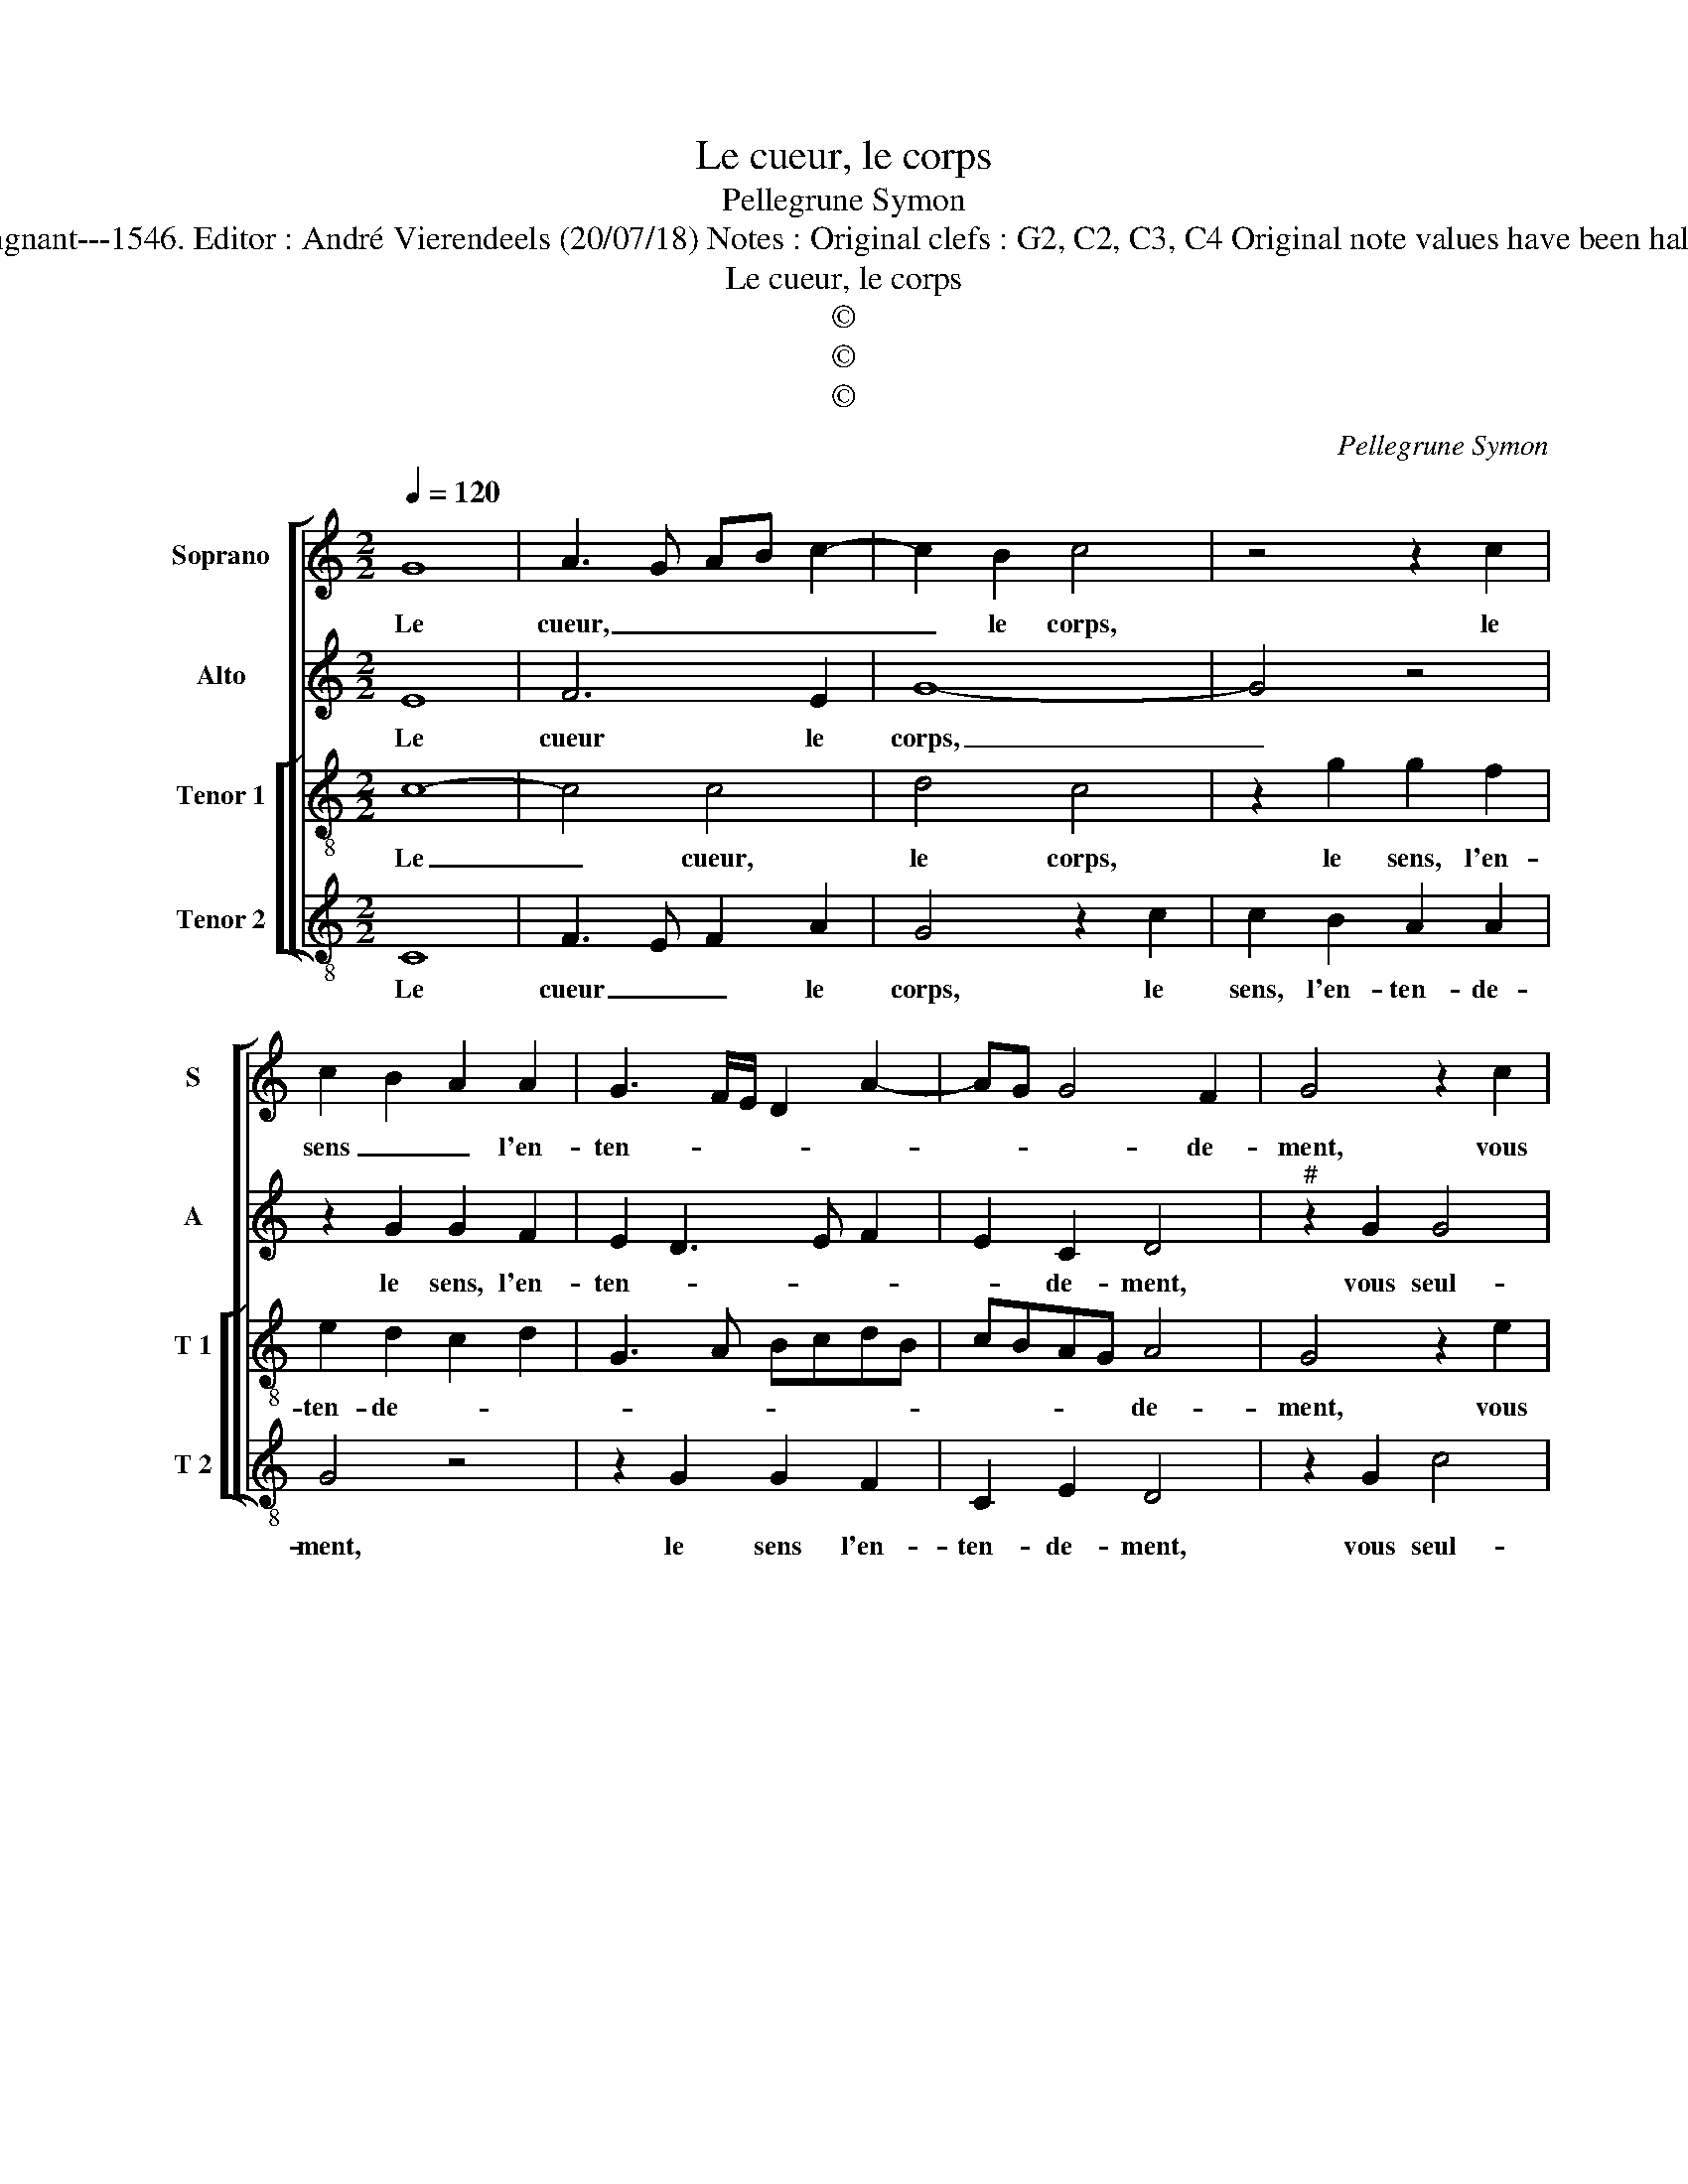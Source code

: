 X:1
T:Le cueur, le corps
T:Pellegrune Symon
T:Source : Livre XX de 28 chansons nouvelles à 4 parties---Paris---P.Attaingnant---1546. Editor : André Vierendeels (20/07/18) Notes : Original clefs : G2, C2, C3, C4 Original note values have been halved Editorial accidentals above the staff Square bracket indicates ligature
T:Le cueur, le corps
T:©
T:©
T:©
C:Pellegrune Symon
Z:©
%%score [ 1 2 [ 3 4 ] ]
L:1/8
Q:1/4=120
M:2/2
K:C
V:1 treble nm="Soprano" snm="S"
V:2 treble nm="Alto" snm="A"
V:3 treble-8 nm="Tenor 1" snm="T 1"
V:4 treble-8 nm="Tenor 2" snm="T 2"
V:1
 G8 | A3 G AB c2- | c2 B2 c4 | z4 z2 c2 | c2 B2 A2 A2 | G3 F/E/ D2 A2- | AG G4 F2 | G4 z2 c2 | %8
w: Le|cueur, _ _ _ _|_ le corps,|le|sens _ _ l'en-|ten- * * * *|* * * de-|ment, vous|
 c4 d4 | G2 c2 c2 c2 | d2 d2 e3 d | edcB AG c2- | c2 B2 c4 | z4 z2 c2 | A2 B2 c4 | z2 c2 c2 c2 | %16
w: seul- le'a-|vez voi- re'à com-|men- de- ment, _|_ _ _ _ _ _ _||le|cueur le veult|et le corps|
 e2 g3 f/e/ e2- | e2 d2 e4 | z2 c2 c2 B2 | c4 z2 G2 | GABc d2 d2 | G2 A3 G G2- |"^#" G2 F2 G4 |: %23
w: s'ap- pa- * * reil-|* * le,|le sens est|prest, l'en-|ten- * * * * de|_ ment y veil-|* * le,|
 z4 G4 | A3 G AB c2- | c2 B2 c4 | z4 z2 c2 | c2 B2 A2 A2 | GFGA Bc d2- | dc c4 B2 | c8 :| %31
w: ain-|si ie _ _ _|_ _ suis|le|vo- * * str'e-|vi- * * * * * *|* * * dem-|ment.|
V:2
 E8 | F6 E2 | G8- | G4 z4 | z2 G2 G2 F2 | E2 D3 E F2 | E2 C2 D4 |"^#" z2 G2 G4 | A4 B4 | %9
w: Le|cueur le|corps,|_|le sens, l'en-|ten- * * *|* de- ment,|vous seul-|le'a- vez,|
 z2 G2 A3 G | A2 B2 c2 G2 | G2 G2 A2 F2 | G8 | z4 z2 E2 | F2 D2 C4 | z2 G2 A2 A2 | G2 c3 B c2 | %17
w: vous seul- le'a-|vez voi- re'à com-|men- * * de-|ment,|le|cueur le veult|et le corps|s'a- pa- * *|
 A4 A2 G2 | G2 F2 G4- | G8 | z2 G2 F2 G2 | D2 D2 E2 C2 | D8 |: z4 E4 | F6 E2 | G8- | G4 z4 | %27
w: reil- le, le|sens est prest,|_|l'en- ten- de-|ment y veil- *|le,|ain-|si ie|suis|_|
 z2 G2 G2 F2 | E2 D2 G2 A2- | A2 F2 G4 | E8 :| %31
w: le vo- str'e-|vi- * * *|* * dem-|ment.|
V:3
 c8- | c4 c4 | d4 c4 | z2 g2 g2 f2 | e2 d2 c2 d2 | G3 A BcdB | cBAG A4 | G4 z2 e2 | f4 d4 | %9
w: Le|_ cueur,|le corps,|le sens, l'en-|ten- de- * *||* * * * de-|ment, vous|seul- le'a-|
 c4 z2 c2 | f2 f2 edef | g2 e2 fedc | d4 c2 c2 | A2 B2 c4 | z4 z2 c2 | e2 e2 f2 f2 | e2 cd efge | %17
w: vez voi-|re'à com- men- * * *||* ment, le|cueur le veult|et|le corps s'ap- pa-|reil- * * * * * *|
 f4 e4 | z2 c2 e2 d2 | c4 z4 | d4 d2 d2 | B2 d2 cBAG | A4 G4 |: z4 c4- | c4 c4 | d4 c4 | %26
w: * le,|le sens est|prest,|l'en- ten- de-|ment y veil- * * *|* le,|ain-|* si|ie suis|
 z2 g2 g2 f2 | e2 d2 c2 d2 | G4 z2 f2 | feed/c/ d2 d2 | c8 :| %31
w: le vo- str'e-|vi- dem- * *|ment, e-|vi- * * * * * dem-|ment.|
V:4
 C8 | F3 E F2 A2 | G4 z2 c2 | c2 B2 A2 A2 | G4 z4 | z2 G2 G2 F2 | C2 E2 D4 | z2 G2 c4 | A4 G4 | %9
w: Le|cueur _ _ le|corps, le|sens, l'en- ten- de-|ment,|le sens l'en-|ten- de- ment,|vous seul-|le'a- vez|
 z2 C2 F3 E | D2 D2 C2 c2 | c2 c2 F2 A2 | G4 z2 C2 | F2 D2 C4 | z2 G2 A2 F2 | c4 z2 F2 | %16
w: voi- re'à com-|men- de ment, voi-|re'à com- men- de-|ment, le|cueur le veult|le cueur le|veult et|
 c3 c c2 c2 | d4 A2 c2 | B2 A2 G4 | z2 C2 CDEF | G2 G2 D2 G2- | G2 F2 E4 | D4 G4 |: z4 C4 | %24
w: le- corps s'ap- pa-|reil- le, le|sens est prest,|l'en- ten- * * *|* de- * ment|_ y veil-|* le,|ain-|
 F3 E F2 A2 | G4 z2 c2 | c2 B2 A2 A2 | G4 z4 | z2 G2 G2 F2 | A4 G4 | C8 :| %31
w: si _ _ ie|suis le|vo- str'e- vi- dem-|ment|le vo- str'e-|vi- dem-|ment.|

